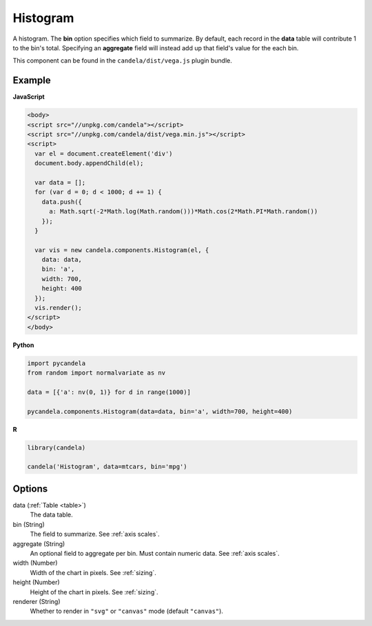 =================
    Histogram
=================

A histogram. The **bin** option specifies which field to summarize. By default,
each record in the **data** table will contribute 1 to the bin's total.
Specifying an **aggregate** field will instead add up that field's value for
the each bin.

This component can be found in the ``candela/dist/vega.js`` plugin bundle.

Example
=======

.. raw:: html

    <div id="histogram-example"></div>
    <script type="text/javascript" >
        var el = document.getElementById('histogram-example');

        var data = [];
        for (var d = 0; d < 1000; d += 1) {
          data.push({a: Math.sqrt(-2*Math.log(Math.random()))*Math.cos(2*Math.PI*Math.random())});
        }

        var vis = new candela.components.Histogram(el, {
          data: data, bin: 'a',
          width: 700, height: 400});
        vis.render();
    </script>

**JavaScript**

.. code-block:: html

    <body>
    <script src="//unpkg.com/candela"></script>
    <script src="//unpkg.com/candela/dist/vega.min.js"></script>
    <script>
      var el = document.createElement('div')
      document.body.appendChild(el);

      var data = [];
      for (var d = 0; d < 1000; d += 1) {
        data.push({
          a: Math.sqrt(-2*Math.log(Math.random()))*Math.cos(2*Math.PI*Math.random())
        });
      }

      var vis = new candela.components.Histogram(el, {
        data: data,
        bin: 'a',
        width: 700,
        height: 400
      });
      vis.render();
    </script>
    </body>

**Python**

.. code-block:: python

    import pycandela
    from random import normalvariate as nv

    data = [{'a': nv(0, 1)} for d in range(1000)]

    pycandela.components.Histogram(data=data, bin='a', width=700, height=400)

**R**

.. code-block:: r

    library(candela)

    candela('Histogram', data=mtcars, bin='mpg')

Options
=======

data (:ref:`Table <table>`)
    The data table.

bin (String)
    The field to summarize. See :ref:`axis scales`.

aggregate (String)
    An optional field to aggregate per bin. Must contain numeric data. See
    :ref:`axis scales`.

width (Number)
    Width of the chart in pixels. See :ref:`sizing`.

height (Number)
    Height of the chart in pixels. See :ref:`sizing`.

renderer (String)
    Whether to render in ``"svg"`` or ``"canvas"`` mode (default ``"canvas"``).
